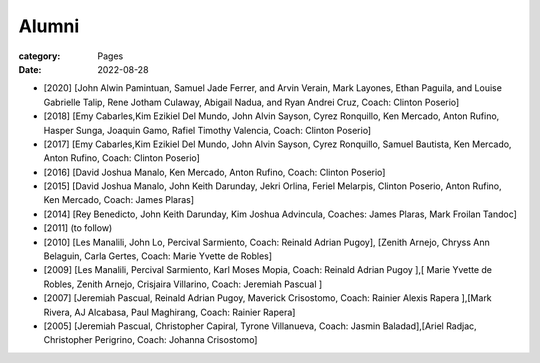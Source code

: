 Alumni
#######

:category: Pages
:date: 2022-08-28

* [2020] [John Alwin Pamintuan, Samuel Jade Ferrer, and Arvin Verain, Mark Layones, Ethan Paguila, and Louise Gabrielle Talip, Rene Jotham Culaway, Abigail Nadua, and Ryan Andrei Cruz, Coach: Clinton Poserio] 
* [2018] [Emy Cabarles,Kim Ezikiel Del Mundo, John Alvin Sayson, Cyrez Ronquillo, Ken Mercado, Anton Rufino, Hasper Sunga, Joaquin Gamo, Rafiel Timothy Valencia, Coach: Clinton Poserio]
* [2017] [Emy Cabarles,Kim Ezikiel Del Mundo, John Alvin Sayson, Cyrez Ronquillo, Samuel Bautista, Ken Mercado, Anton Rufino, Coach: Clinton Poserio]
* [2016] [David Joshua Manalo, Ken Mercado, Anton Rufino, Coach: Clinton Poserio]
* [2015] [David Joshua Manalo, John Keith Darunday, Jekri Orlina, Feriel Melarpis, Clinton Poserio, Anton Rufino, Ken Mercado, Coach: James Plaras]  
* [2014] [Rey Benedicto, John Keith Darunday, Kim Joshua Advincula, Coaches: James Plaras, Mark Froilan Tandoc]
* [2011] (to follow)
* [2010] [Les Manalili, John Lo, Percival Sarmiento, Coach: Reinald Adrian Pugoy], [Zenith Arnejo, Chryss Ann Belaguin, Carla Gertes, Coach: Marie Yvette de Robles] 
* [2009] [Les Manalili, Percival Sarmiento, Karl Moses Mopia, Coach: Reinald Adrian Pugoy ],[ Marie Yvette de Robles, Zenith Arnejo, Crisjaira Villarino, Coach: Jeremiah Pascual ] 
* [2007] [Jeremiah Pascual, Reinald Adrian Pugoy, Maverick Crisostomo, Coach: Rainier Alexis Rapera ],[Mark Rivera, AJ Alcabasa, Paul Maghirang, Coach: Rainier Rapera] 
* [2005] [Jeremiah Pascual, Christopher Capiral, Tyrone Villanueva, Coach: Jasmin Baladad],[Ariel Radjac, Christopher Perigrino, Coach: Johanna Crisostomo]
